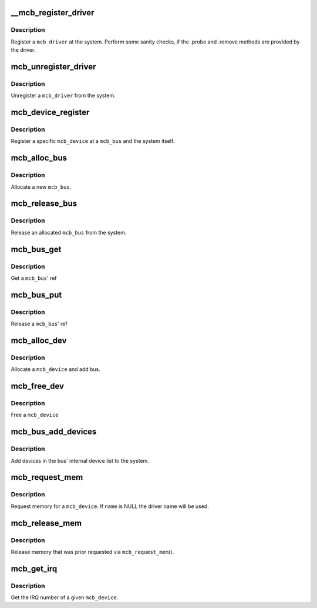 .. -*- coding: utf-8; mode: rst -*-
.. src-file: drivers/mcb/mcb-core.c

.. _`__mcb_register_driver`:

__mcb_register_driver
=====================

.. c:function:: int __mcb_register_driver(struct mcb_driver *drv, struct module *owner, const char *mod_name)

    Register a \ ``mcb_driver``\  at the system

    :param struct mcb_driver \*drv:
        The \ ``mcb_driver``\ 

    :param struct module \*owner:
        The \ ``mcb_driver``\ 's module

    :param const char \*mod_name:
        The name of the \ ``mcb_driver``\ 's module

.. _`__mcb_register_driver.description`:

Description
-----------

Register a \ ``mcb_driver``\  at the system. Perform some sanity checks, if
the .probe and .remove methods are provided by the driver.

.. _`mcb_unregister_driver`:

mcb_unregister_driver
=====================

.. c:function:: void mcb_unregister_driver(struct mcb_driver *drv)

    Unregister a \ ``mcb_driver``\  from the system

    :param struct mcb_driver \*drv:
        The \ ``mcb_driver``\ 

.. _`mcb_unregister_driver.description`:

Description
-----------

Unregister a \ ``mcb_driver``\  from the system.

.. _`mcb_device_register`:

mcb_device_register
===================

.. c:function:: int mcb_device_register(struct mcb_bus *bus, struct mcb_device *dev)

    Register a mcb_device

    :param struct mcb_bus \*bus:
        The \ ``mcb_bus``\  of the device

    :param struct mcb_device \*dev:
        The \ ``mcb_device``\ 

.. _`mcb_device_register.description`:

Description
-----------

Register a specific \ ``mcb_device``\  at a \ ``mcb_bus``\  and the system itself.

.. _`mcb_alloc_bus`:

mcb_alloc_bus
=============

.. c:function:: struct mcb_bus *mcb_alloc_bus(struct device *carrier)

    Allocate a new \ ``mcb_bus``\ 

    :param struct device \*carrier:
        *undescribed*

.. _`mcb_alloc_bus.description`:

Description
-----------

Allocate a new \ ``mcb_bus``\ .

.. _`mcb_release_bus`:

mcb_release_bus
===============

.. c:function:: void mcb_release_bus(struct mcb_bus *bus)

    Free a \ ``mcb_bus``\ 

    :param struct mcb_bus \*bus:
        The \ ``mcb_bus``\  to release

.. _`mcb_release_bus.description`:

Description
-----------

Release an allocated \ ``mcb_bus``\  from the system.

.. _`mcb_bus_get`:

mcb_bus_get
===========

.. c:function:: struct mcb_bus *mcb_bus_get(struct mcb_bus *bus)

    Increment refcnt

    :param struct mcb_bus \*bus:
        The \ ``mcb_bus``\ 

.. _`mcb_bus_get.description`:

Description
-----------

Get a \ ``mcb_bus``\ ' ref

.. _`mcb_bus_put`:

mcb_bus_put
===========

.. c:function:: void mcb_bus_put(struct mcb_bus *bus)

    Decrement refcnt

    :param struct mcb_bus \*bus:
        The \ ``mcb_bus``\ 

.. _`mcb_bus_put.description`:

Description
-----------

Release a \ ``mcb_bus``\ ' ref

.. _`mcb_alloc_dev`:

mcb_alloc_dev
=============

.. c:function:: struct mcb_device *mcb_alloc_dev(struct mcb_bus *bus)

    Allocate a device

    :param struct mcb_bus \*bus:
        The \ ``mcb_bus``\  the device is part of

.. _`mcb_alloc_dev.description`:

Description
-----------

Allocate a \ ``mcb_device``\  and add bus.

.. _`mcb_free_dev`:

mcb_free_dev
============

.. c:function:: void mcb_free_dev(struct mcb_device *dev)

    Free \ ``mcb_device``\ 

    :param struct mcb_device \*dev:
        The device to free

.. _`mcb_free_dev.description`:

Description
-----------

Free a \ ``mcb_device``\ 

.. _`mcb_bus_add_devices`:

mcb_bus_add_devices
===================

.. c:function:: void mcb_bus_add_devices(const struct mcb_bus *bus)

    Add devices in the bus' internal device list

    :param const struct mcb_bus \*bus:
        The \ ``mcb_bus``\  we add the devices

.. _`mcb_bus_add_devices.description`:

Description
-----------

Add devices in the bus' internal device list to the system.

.. _`mcb_request_mem`:

mcb_request_mem
===============

.. c:function:: struct resource *mcb_request_mem(struct mcb_device *dev, const char *name)

    Request memory

    :param struct mcb_device \*dev:
        The \ ``mcb_device``\  the memory is for

    :param const char \*name:
        The name for the memory reference.

.. _`mcb_request_mem.description`:

Description
-----------

Request memory for a \ ``mcb_device``\ . If \ ``name``\  is NULL the driver name will
be used.

.. _`mcb_release_mem`:

mcb_release_mem
===============

.. c:function:: void mcb_release_mem(struct resource *mem)

    Release memory requested by device

    :param struct resource \*mem:
        *undescribed*

.. _`mcb_release_mem.description`:

Description
-----------

Release memory that was prior requested via \ ``mcb_request_mem``\ ().

.. _`mcb_get_irq`:

mcb_get_irq
===========

.. c:function:: int mcb_get_irq(struct mcb_device *dev)

    Get device's IRQ number

    :param struct mcb_device \*dev:
        The \ ``mcb_device``\  the IRQ is for

.. _`mcb_get_irq.description`:

Description
-----------

Get the IRQ number of a given \ ``mcb_device``\ .

.. This file was automatic generated / don't edit.

